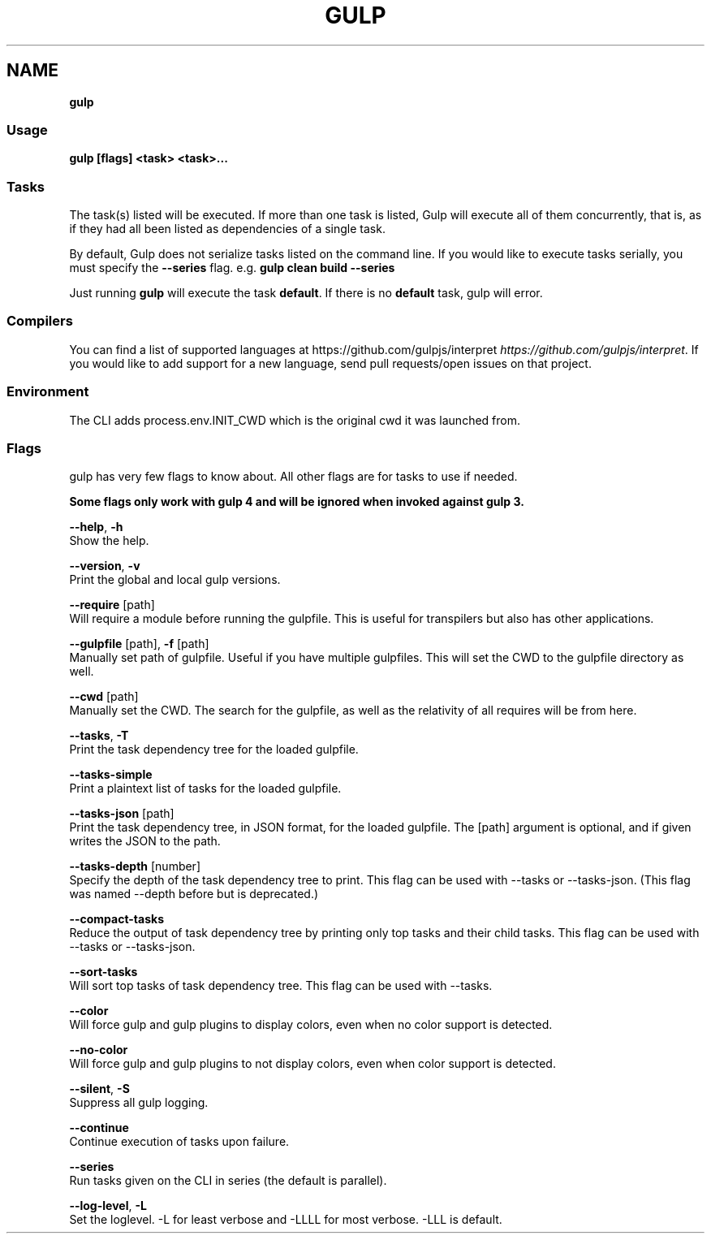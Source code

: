 .TH "GULP" "" "June 2025" "" ""
.SH "NAME"
\fBgulp\fR
.SS Usage
.P
\fBgulp [flags] <task> <task>\.\.\.\fP
.SS Tasks
.P
The task(s) listed will be executed\.
If more than one task is listed, Gulp will execute all of them
concurrently, that is, as if they had all been listed as dependencies of
a single task\.
.P
By default, Gulp does not serialize tasks listed on the command line\. If you would like to execute tasks serially, you must specify the \fB\-\-series\fP flag\. e\.g\. \fBgulp clean build \-\-series\fP
.P
Just running \fBgulp\fP will execute the task \fBdefault\fP\|\. If there is no
\fBdefault\fP task, gulp will error\.
.SS Compilers
.P
You can find a list of supported languages at https://github\.com/gulpjs/interpret \fIhttps://github\.com/gulpjs/interpret\fR\|\. If you would like to add support for a new language, send pull requests/open issues on that project\.
.SS Environment
.P
The CLI adds process\.env\.INIT_CWD which is the original cwd it was launched from\.
.SS Flags
.P
gulp has very few flags to know about\. All other flags are for tasks to use if needed\.
.P
\fBSome flags only work with gulp 4 and will be ignored when invoked against gulp 3\.\fR
.P
\fB\-\-help\fR, \fB\-h\fR
    Show the help\.
.P
\fB\-\-version\fR, \fB\-v\fR
    Print the global and local gulp versions\.
.P
\fB\-\-require\fR [path]
    Will require a module before running the gulpfile\. This is useful for transpilers but also has other applications\.
.P
\fB\-\-gulpfile\fR [path], \fB\-f\fR [path]
    Manually set path of gulpfile\. Useful if you have multiple gulpfiles\. This will set the CWD to the gulpfile directory as well\.
.P
\fB\-\-cwd\fR [path]
    Manually set the CWD\. The search for the gulpfile, as well as the relativity of all requires will be from here\.
.P
\fB\-\-tasks\fR, \fB\-T\fR
    Print the task dependency tree for the loaded gulpfile\.
.P
\fB\-\-tasks\-simple\fR
    Print a plaintext list of tasks for the loaded gulpfile\.
.P
\fB\-\-tasks\-json\fR [path]
    Print the task dependency tree, in JSON format, for the loaded gulpfile\. The [path] argument is optional, and if given writes the JSON to the path\.
.P
\fB\-\-tasks\-depth\fR [number]
    Specify the depth of the task dependency tree to print\. This flag can be used with \-\-tasks or \-\-tasks\-json\. (This flag was named \-\-depth before but is deprecated\.)
.P
\fB\-\-compact\-tasks\fR
    Reduce the output of task dependency tree by printing only top tasks and their child tasks\. This flag can be used with \-\-tasks or \-\-tasks\-json\.
.P
\fB\-\-sort\-tasks\fR
    Will sort top tasks of task dependency tree\. This flag can be used with \-\-tasks\.
.P
\fB\-\-color\fR
    Will force gulp and gulp plugins to display colors, even when no color support is detected\.
.P
\fB\-\-no\-color\fR
    Will force gulp and gulp plugins to not display colors, even when color support is detected\.
.P
\fB\-\-silent\fR, \fB\-S\fR
    Suppress all gulp logging\.
.P
\fB\-\-continue\fR
    Continue execution of tasks upon failure\.
.P
\fB\-\-series\fR
    Run tasks given on the CLI in series (the default is parallel)\.
.P
\fB\-\-log\-level\fR, \fB\-L\fR
    Set the loglevel\. \-L for least verbose and \-LLLL for most verbose\. \-LLL is default\.

